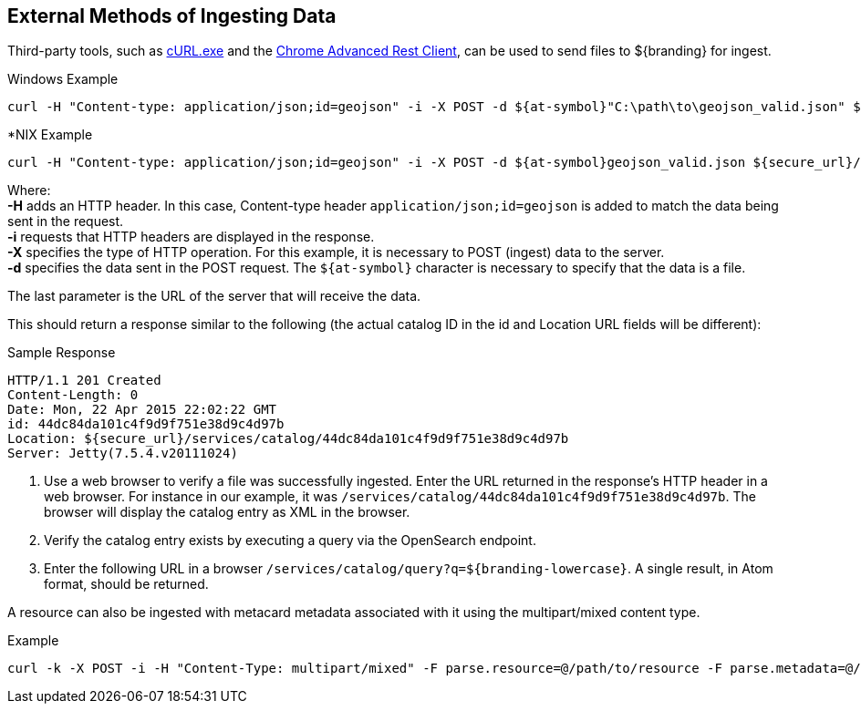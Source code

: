 :title: External Methods of Ingesting Data
:type: dataManagement
:status: published
:summary: External methods of ingesting data.
:parent: Ingesting Data
:order: 03

== {title}

Third-party tools, such as https://curl.haxx.se/[cURL.exe] and the https://advancedrestclient.com/[Chrome Advanced Rest Client], can be used to send files to ${branding} for ingest.

.Windows Example
----
curl -H "Content-type: application/json;id=geojson" -i -X POST -d ${at-symbol}"C:\path\to\geojson_valid.json" ${secure_url}/services/catalog
----

.*NIX Example
----
curl -H "Content-type: application/json;id=geojson" -i -X POST -d ${at-symbol}geojson_valid.json ${secure_url}/services/catalog
----

Where: +
*-H* adds an HTTP header. In this case, Content-type header `application/json;id=geojson` is added to match the data being sent in the request. +
*-i* requests that HTTP headers are displayed in the response. +
*-X* specifies the type of HTTP operation. For this example, it is necessary to POST (ingest) data to the server. +
*-d* specifies the data sent in the POST request. The `${at-symbol}` character is necessary to specify that the data is a file. +

The last parameter is the URL of the server that will receive the data.

This should return a response similar to the following (the actual catalog ID in the id and Location URL fields will be different):

.Sample Response
[source,http,linenums]
----
HTTP/1.1 201 Created
Content-Length: 0
Date: Mon, 22 Apr 2015 22:02:22 GMT
id: 44dc84da101c4f9d9f751e38d9c4d97b
Location: ${secure_url}/services/catalog/44dc84da101c4f9d9f751e38d9c4d97b
Server: Jetty(7.5.4.v20111024)
----

. Use a web browser to verify a file was successfully ingested. Enter the URL returned in the response's HTTP header in a web browser. For instance in our example, it was `/services/catalog/44dc84da101c4f9d9f751e38d9c4d97b`. The browser will display the catalog entry as XML in the browser.
. Verify the catalog entry exists by executing a query via the OpenSearch endpoint.
. Enter the following URL in a browser `/services/catalog/query?q=${branding-lowercase}`. A single result, in Atom format, should be returned.

A resource can also be ingested with metacard metadata associated with it using the multipart/mixed content type.

.Example
----
curl -k -X POST -i -H "Content-Type: multipart/mixed" -F parse.resource=@/path/to/resource -F parse.metadata=@/path/to/metacard ${secure_url}/services/catalog
----
